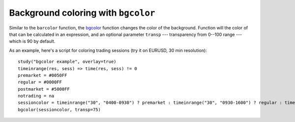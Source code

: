 
Background coloring with ``bgcolor``
------------------------------------

Similar to the ``barcolor`` function, the `bgcolor <https://www.tradingview.com/study-script-reference/#fun_bgcolor>`__ 
function changes the color
of the background. Function will the color of that can be calculated in
an expression, and an optional parameter ``transp`` --- transparency from
0--100 range --- which is 90 by default.

As an example, here's a script for coloring trading sessions (try it on
EURUSD, 30 min resolution)::

    study("bgcolor example", overlay=true)
    timeinrange(res, sess) => time(res, sess) != 0
    premarket = #0050FF
    regular = #0000FF
    postmarket = #5000FF
    notrading = na
    sessioncolor = timeinrange("30", "0400-0930") ? premarket : timeinrange("30", "0930-1600") ? regular : timeinrange("30", "1600-2000") ? postmarket : notrading
    bgcolor(sessioncolor, transp=75)

.. image:: images/Background_coloring_bgcolor_1.png






